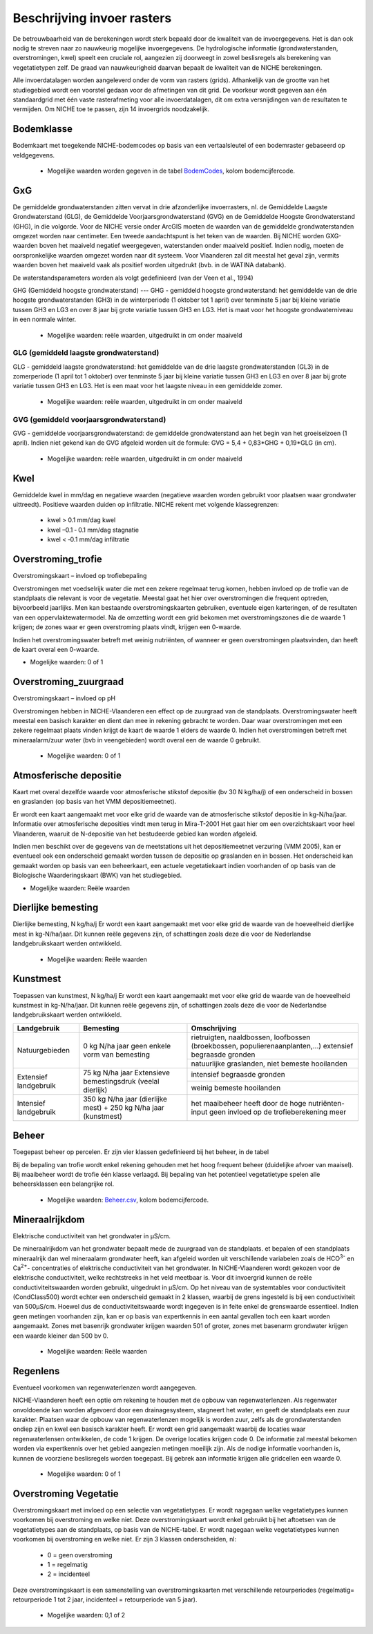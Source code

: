 ###########################
Beschrijving invoer rasters
###########################

De betrouwbaarheid van de berekeningen wordt sterk bepaald door de kwaliteit van de invoergegevens. Het is dan ook nodig te streven naar zo nauwkeurig mogelijke invoergegevens.
De hydrologische informatie (grondwaterstanden, overstromingen, kwel) speelt een cruciale rol, aangezien zij doorweegt in zowel beslisregels als berekening van vegetatietypen zelf.
De graad van nauwkeurigheid daarvan bepaalt de kwaliteit van de NICHE berekeningen.

Alle invoerdatalagen worden aangeleverd onder de vorm van rasters (grids). Afhankelijk van de grootte van het studiegebied wordt een voorstel gedaan voor de afmetingen van dit grid. De voorkeur wordt gegeven aan één standaardgrid met één vaste rasterafmeting voor alle invoerdatalagen, dit om extra versnijdingen van de resultaten te vermijden. Om NICHE toe te passen, zijn 14 invoergrids noodzakelijk.


.. _bodemklasse:

Bodemklasse
===========

Bodemkaart met toegekende NICHE-bodemcodes op basis van een vertaalsleutel of een bodemraster gebaseerd op veldgegevens.

 * Mogelijke waarden worden gegeven in de tabel `BodemCodes <https://github.com/INBO/niche-vlaanderen/blob/master/SystemTables/BodemCodes.csv>`_, kolom bodemcijfercode.

GxG
===

De gemiddelde grondwaterstanden zitten vervat in drie afzonderlijke invoerrasters, nl. de Gemiddelde Laagste Grondwaterstand (GLG), de Gemiddelde Voorjaarsgrondwaterstand (GVG) en de Gemiddelde Hoogste Grondwaterstand (GHG), in die volgorde.
Voor de NICHE versie onder ArcGIS moeten de waarden van de gemiddelde grondwaterstanden omgezet worden naar centimeter.
Een tweede aandachtspunt is het teken van de waarden.
Bij NICHE worden GXG-waarden boven het maaiveld negatief weergegeven, waterstanden onder maaiveld positief. 
Indien nodig, moeten de oorspronkelijke waarden omgezet worden naar dit systeem.
Voor Vlaanderen zal dit meestal het geval zijn, vermits waarden boven het maaiveld vaak als positief worden uitgedrukt (bvb. in de WATINA databank).

De waterstandsparameters worden als volgt gedefinieerd (van der Veen et al., 1994)

.. _ghg:

GHG (Gemiddeld hoogste grondwaterstand)
---
GHG - gemiddeld hoogste grondwaterstand: het gemiddelde van de drie hoogste grondwaterstanden (GH3) in de winterperiode (1 oktober tot 1 april) over tenminste 5 jaar bij kleine variatie tussen GH3 en LG3 en over 8 jaar bij grote variatie tussen GH3 en LG3.
Het is maat voor het hoogste grondwaterniveau in een normale winter.

 * Mogelijke waarden: reële waarden, uitgedruikt in cm onder maaiveld

.. _glg:

GLG (gemiddeld laagste grondwaterstand)
---------------------------------------

GLG - gemiddeld laagste grondwaterstand: het gemiddelde van de drie laagste grondwaterstanden (GL3) in de zomerperiode (1 april tot 1 oktober) over tenminste 5 jaar bij kleine variatie tussen GH3 en LG3 en over 8 jaar bij grote variatie tussen GH3 en LG3.
Het is een maat voor het laagste niveau in een gemiddelde zomer.

 * Mogelijke waarden: reële waarden, uitgedruikt in cm onder maaiveld

.. _gvg:

GVG (gemiddeld voorjaarsgrondwaterstand)
----------------------------------------

GVG - gemiddelde voorjaarsgrondwaterstand: de gemiddelde grondwaterstand aan het begin van het groeiseizoen (1 april).
Indien niet gekend kan de GVG afgeleid worden uit de formule: GVG = 5,4 + 0,83*GHG + 0,19*GLG (in cm).

 * Mogelijke waarden: reële waarden, uitgedruikt in cm onder maaiveld

.. _kwel:

Kwel
====

Gemiddelde kwel in mm/dag en negatieve waarden (negatieve waarden worden gebruikt voor plaatsen waar grondwater uittreedt). Positieve waarden duiden op infiltratie.
NICHE rekent met volgende klassegrenzen:

 * kwel > 0.1 mm/dag kwel
 * kwel –0.1 ‐ 0.1 mm/dag stagnatie
 * kwel < ‐0.1 mm/dag infiltratie

.. _overstroming_trofie:

Overstroming_trofie
===================
Overstromingskaart – invloed op trofiebepaling

Overstromingen met voedselrijk water die met een zekere regelmaat terug komen, hebben invloed op de trofie van de standplaats die relevant is voor de vegetatie. Meestal gaat het hier over overstromingen die frequent optreden, bijvoorbeeld jaarlijks. Men kan bestaande overstromingskaarten gebruiken, eventuele eigen karteringen, of de resultaten van een oppervlaktewatermodel. Na de omzetting wordt een grid bekomen met overstromingszones die de waarde 1 krijgen; de zones waar er geen overstroming plaats vindt, krijgen een 0-waarde. 

Indien het overstromingswater betreft met weinig nutriënten, of wanneer er geen overstromingen plaatsvinden, dan heeft de kaart overal een 0-waarde.

* Mogelijke waarden: 0 of 1

.. _overstroming_zuur:

Overstroming_zuurgraad
======================
Overstromingskaart – invloed op pH

Overstromingen hebben in NICHE-Vlaanderen een effect op de zuurgraad van de standplaats. Overstromingswater heeft meestal een basisch karakter en dient dan mee in rekening gebracht te worden. Daar waar overstromingen met een zekere regelmaat plaats vinden krijgt de kaart de waarde 1 elders de waarde 0. 
Indien het overstromingen betreft met mineraalarm/zuur water (bvb in veengebieden) wordt overal een de waarde 0  gebruikt.

 * Mogelijke waarden: 0 of 1

.. _atmosferische_depositie:

Atmosferische depositie
=======================
Kaart met overal dezelfde waarde voor atmosferische stikstof depositie (bv 30 N kg/ha/j) of een onderscheid in bossen en graslanden (op basis van het VMM depositiemeetnet).

Er wordt een kaart aangemaakt met voor elke grid de waarde van de atmosferische stikstof depositie in kg-N/ha/jaar. Informatie over atmosferische deposities vindt men terug in Mira-T-2001 Het gaat hier om een overzichtskaart voor heel Vlaanderen, waaruit de N-depositie van het bestudeerde gebied kan worden afgeleid.

Indien men beschikt over de gegevens van de meetstations uit het depositiemeetnet verzuring (VMM 2005), kan er eventueel ook een onderscheid gemaakt worden tussen de depositie op graslanden en in bossen. Het onderscheid kan gemaakt worden op basis van een beheerkaart, een actuele vegetatiekaart indien voorhanden of op basis van de Biologische Waarderingskaart (BWK) van het studiegebied. 

* Mogelijke waarden: Reële waarden

.. _dierlijke_bemesting:

Dierlijke bemesting
===================

Dierlijke bemesting, N kg/ha/j 
Er wordt een kaart aangemaakt met voor elke grid de waarde van de hoeveelheid dierlijke mest in kg-N/ha/jaar. Dit kunnen reële gegevens zijn, of schattingen zoals deze die voor de Nederlandse landgebruikskaart werden ontwikkeld.

 * Mogelijke waarden: Reële waarden

.. _kunstmest:

Kunstmest
=========

Toepassen van kunstmest, N kg/ha/j
Er wordt een kaart aangemaakt met voor elke grid de waarde van de hoeveelheid kunstmest in kg-N/ha/jaar. Dit kunnen reële gegevens zijn, of schattingen zoals deze die voor de Nederlandse landgebruikskaart werden ontwikkeld.

+--------------------------------------------------+-----------------------------------------------+-----------------------------------------------------------------------------------------------+
| Landgebruik                                      | Bemesting                                     | Omschrijving                                                                                  |
+==================================================+===============================================+===============================================================================================+
| Natuurgebieden                                   | 0 kg N/ha jaar                                | rietruigten, naaldbossen, loofbossen (broekbossen, populierenaanplanten,…)                    |
|                                                  | geen enkele vorm van bemesting                | extensief begraasde gronden                                                                   |
|                                                  |                                               +-----------------------------------------------------------------------------------------------+
|                                                  |                                               | natuurlijke graslanden, niet bemeste hooilanden                                               |
+--------------------------------------------------+-----------------------------------------------+-----------------------------------------------------------------------------------------------+
| Extensief landgebruik                            | 75 kg N/ha jaar                               | intensief begraasde gronden                                                                   |
|                                                  | Extensieve bemestingsdruk (veelal dierlijk)   |                                                                                               |
|                                                  |                                               +-----------------------------------------------------------------------------------------------+
|                                                  |                                               | weinig bemeste hooilanden                                                                     |
+--------------------------------------------------+-----------------------------------------------+-----------------------------------------------------------------------------------------------+
| Intensief landgebruik                            | 350 kg N/ha jaar (dierlijke mest)             | het maaibeheer heeft door de hoge nutriënten-input geen invloed op de trofieberekening meer   |
|                                                  | + 250 kg N/ha jaar (kunstmest)                |                                                                                               |
+--------------------------------------------------+-----------------------------------------------+-----------------------------------------------------------------------------------------------+

.. _beheer:

Beheer
======

Toegepast beheer op percelen.
Er zijn vier klassen gedefinieerd bij het beheer, in de tabel 


Bij de bepaling van trofie wordt enkel rekening gehouden met het hoog frequent beheer (duidelijke afvoer van maaisel).
Bij maaibeheer wordt de trofie één klasse verlaagd. 
Bij bepaling van het potentieel vegetatietype spelen alle beheersklassen een belangrijke rol. 

 * Mogelijke waarden: `Beheer.csv <https://github.com/INBO/niche-vlaanderen/blob/master/SystemTables/Beheer.csv>`_, kolom bodemcijfercode.

.. _mineraalrijkdom:

Mineraalrijkdom
===============

Elektrische conductiviteit van het grondwater in µS/cm.

De mineraalrijkdom van het grondwater bepaalt mede de zuurgraad van de standplaats.
et bepalen of een standplaats mineraalrijk dan wel mineraalarm grondwater heeft, kan afgeleid worden uit verschillende variabelen zoals de HCO\ :sup:`3-` en Ca\ :sup:`2+`- concentraties of elektrische conductiviteit van het grondwater. 
In NICHE-Vlaanderen wordt gekozen voor de elektrische conductiviteit, welke rechtstreeks in het veld meetbaar is.
Voor dit invoergrid kunnen de reële conductiviteitswaarden worden gebruikt, uitgedrukt in µS/cm. Op het niveau van de systemtables voor conductiviteit (CondClass500) wordt echter een onderscheid gemaakt in 2 klassen, waarbij de grens ingesteld is bij een conductiviteit van 500µS/cm. Hoewel dus de conductiviteitswaarde wordt ingegeven is in feite enkel de grenswaarde essentieel. 
Indien geen metingen voorhanden zijn, kan er op basis van expertkennis in een aantal gevallen toch een kaart worden aangemaakt. Zones met basenrijk grondwater krijgen waarden 501 of groter, zones met basenarm grondwater krijgen een waarde kleiner dan 500 bv 0.

 * Mogelijke waarden: Reële waarden

.. _regenlens:

Regenlens
=========

Eventueel voorkomen van regenwaterlenzen wordt aangegeven.

NICHE-Vlaanderen heeft een optie om rekening te houden met de opbouw van regenwaterlenzen. 
Als regenwater onvoldoende kan worden afgevoerd door een drainagesysteem, stagneert het water, en geeft de standplaats een zuur karakter. 
Plaatsen waar de opbouw van regenwaterlenzen mogelijk is worden zuur, zelfs als de grondwaterstanden ondiep zijn en kwel een basisch karakter heeft. 
Er wordt een grid aangemaakt waarbij de locaties waar regenwaterlensen ontwikkelen, de code 1 krijgen. De overige locaties krijgen code 0. 
De informatie zal meestal bekomen worden via expertkennis over het gebied aangezien metingen moeilijk zijn.
Als de nodige informatie voorhanden is, kunnen de voorziene beslisregels worden toegepast.
Bij gebrek aan informatie krijgen alle gridcellen een waarde 0. 

 * Mogelijke waarden: 0 of 1

.. _overstroming_vegetatie:

Overstroming Vegetatie
======================

Overstromingskaart met invloed op een selectie van vegetatietypes. Er wordt nagegaan welke vegetatietypes kunnen voorkomen bij overstroming en welke niet.
Deze overstromingskaart wordt enkel gebruikt bij het aftoetsen van de vegetatietypes aan de standplaats, op basis van de NICHE-tabel. Er wordt nagegaan welke vegetatietypes kunnen voorkomen bij overstroming en welke niet. Er zijn 3 klassen onderscheiden, nl:

 * 0 = geen overstroming
 * 1 = regelmatig
 * 2 = incidenteel

Deze overstromingskaart is een samenstelling van overstromingskaarten met verschillende retourperiodes (regelmatig= retourperiode 1 tot 2 jaar, incidenteel =  retourperiode van 5 jaar). 

 * Mogelijke waarden: 0,1 of 2
